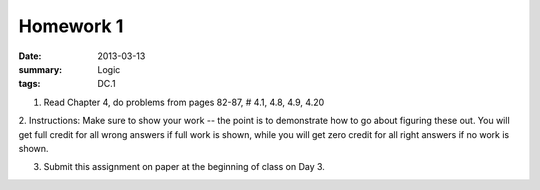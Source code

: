 Homework 1 
##########

:date: 2013-03-13
:summary: Logic 
:tags: DC.1

1. Read Chapter 4, do problems from pages 82-87, # 4.1, 4.8, 4.9, 4.20 

2. Instructions: Make sure to show your work -- the point is to demonstrate how
to go about figuring these out.  You will get full credit for all wrong answers
if full work is shown, while you will get zero credit for all right answers if
no work is shown.

3. Submit this assignment on paper at the beginning of class on Day 3.
